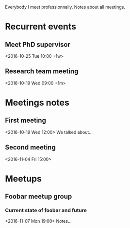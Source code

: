 Everybody I meet professionnally. Notes about all meetings.

* Recurrent events
** Meet PhD supervisor
   <2016-10-25 Tue 10:00 +1w>
** Research team meeting
   <2016-10-19 Wed 09:00 +1m>

* Meetings notes
** First meeting
   <2016-10-19 Wed 12:00>
   We talked about…
** Second meeting
   <2016-11-04 Fri 15:00>

* Meetups
** Foobar meetup group
*** Current state of foobar and future
    <2016-11-07 Mon 19:00>
    Notes…
